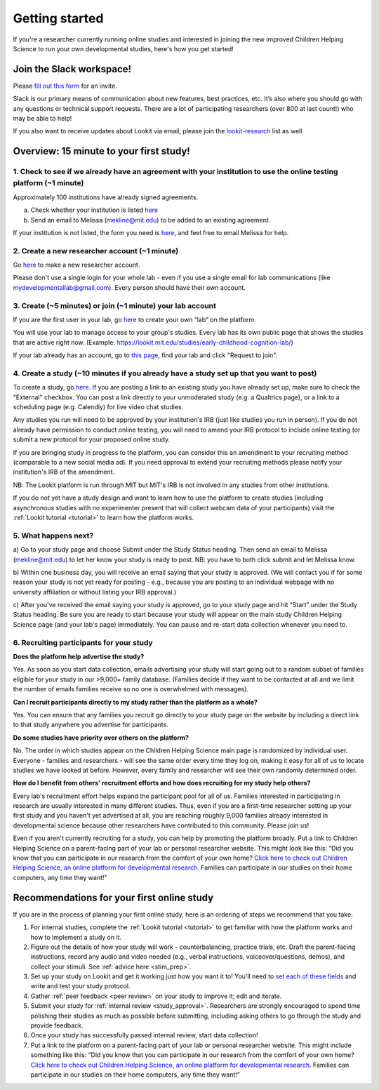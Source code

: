 .. _start_here:

Getting started
=========================================================================================

If you're a researcher currently running online studies and interested in joining the new
improved Children Helping Science to run your own developmental studies, here's how you 
get started!

Join the Slack workspace!
----------------------------

Please `fill out this form <https://forms.gle/WVapAncBwRPR7pLX9>`__ for
an invite.

Slack is our primary means of communication about new features, best
practices, etc. It’s also where you should go with any questions or
technical support requests. There are a lot of participating researchers
(over 800 at last count!) who may be able to help!

If you also want to receive updates about Lookit via email, please join the `lookit-research <https://mailman.mit.edu/mailman/listinfo/lookit-research>`__ list as well.


Overview: 15 minute to your first study!
----------------------------------------

1. Check to see if we already have an agreement with your institution to use the online testing platform (~1 minute) 
^^^^^^^^^^^^^^^^^^^^^^^^^^^^^^^^^^^^^^^^^^^^^^^^^^^^^^^^^^^^^^^^^^^^^^^^^^^^^^^^^^^^^^^^^^^^^^^^^^^^^^^^^^^^^^^^^^^^^^
Approximately 100 institutions have already signed agreements.

a)	Check whether your institution is listed `here <https://docs.google.com/spreadsheets/d/1n3LKOIEStI4kYn0G4dXjaFmQ9B99RIg-8LvSMQRd6gw/edit?usp=sharing>`__

b) Send an email to Melissa (mekline@mit.edu) to be added to an existing agreement.

If your institution is not listed, the form you need is `here <https://github.com/lookit/research-resources/blob/master/Legal/Lookit%20Institutional%20Agreement.pdf>`__, and feel free to email Melissa for help.

2. Create a new researcher account (~1 minute)
^^^^^^^^^^^^^^^^^^^^^^^^^^^^^^^^^^^^^^^^^^^^^^^
Go `here <https://lookit.mit.edu/registration/>`__ to make a new researcher account. 

Please don't use a single login for your whole lab - even if you use a single email 
for lab communications (like mydevelopmentallab@gmail.com). Every person should have
their own account.

3. Create (~5 minutes) or join (~1 minute) your lab account
^^^^^^^^^^^^^^^^^^^^^^^^^^^^^^^^^^^^^^^^^^^^^^^^^^^^^^^^^^^^^^
If you are the first user in your lab, go `here <https://lookit.mit.edu/registration/>`__ to 
create your own “lab” on the platform. 

You will use your lab to manage access to your group's studies. Every lab has its own public
page that shows the studies that are active right now. (Example:
https://lookit.mit.edu/studies/early-childhood-cognition-lab/)

If your lab already has an account, go 
to `this page <https://lookit.mit.edu/exp/labs/?page=1&set=all>`__, find your lab and click 
"Request to join".

4. Create a study (~10 minutes if you already have a study set up that you want to post)
^^^^^^^^^^^^^^^^^^^^^^^^^^^^^^^^^^^^^^^^^^^^^^^^^^^^^^^^^^^^^^^^^^^^^^^^^^^^^^^^^^^^^^^^^^^
To create a study, go `here <https://lookit.mit.edu/exp/studies/create>`__.  If you are posting 
a link to an existing study you have already set up, make sure to check the "External" checkbox. 
You can post a link directly to your unmoderated study (e.g. a Qualtrics page), or a link to a
scheduling page (e.g. Calendly) for live video chat studies.

Any studies you run will need to be approved by your institution's IRB (just like studies you 
run in person). If you do not already have permission to conduct online testing, you will need to 
amend your IRB protocol to include online testing (or submit a new protocol for your proposed 
online study.

If you are bringing study in progress to the platform, you can consider this an amendment to your 
recruiting method (comparable to a new social media ad). If you need approval to extend your 
recruiting methods please notify your institution's IRB of the amendment.

NB: The Lookit platform is run through MIT but MIT's IRB is not involved in any studies 
from other institutions.

If you do not yet have a study design and want to learn how to use the platform to create
studies (including asynchronous studies with no experimenter present that will collect webcam 
data of your participants) visit the :ref:`Lookit tutorial <tutorial>` to learn how 
the platform works.

5. What happens next?
^^^^^^^^^^^^^^^^^^^^^^^

a) Go to your study page and choose Submit under the Study Status heading. Then send an email 
to Melissa (mekline@mit.edu) to let her know your study is ready to post. NB: you have to both
click submit and let Melissa know.

b) Within one business day, you will receive an email saying that your study is approved. (We
will contact you if for some reason your study is not yet ready for posting - e.g., because 
you are posting to an individual webpage with no university affiliation or without listing 
your IRB approval.)

c) After you've received the email saying your study is approved, go to your study page and hit 
“Start” under the Study Status heading. Be sure you are ready to start because your study will 
appear on the main study Children Helping Science page (and your lab's page) immediately. 
You can pause and re-start data collection whenever you need to.

6. Recruiting participants for your study
^^^^^^^^^^^^^^^^^^^^^^^^^^^^^^^^^^^^^^^^^^^^^
**Does the platform help advertise the study?**

Yes. As soon as you start data collection, emails advertising your study will start going 
out to a random subset of families eligible for your study in our >9,000+ family database. 
(Families decide if they want to be contacted at all and we limit the number of emails 
families receive so no one is overwhelmed with messages).

**Can I recruit participants directly to my study rather than the platform as a whole?**

Yes. You can ensure that any families you recruit go directly to your study page on the 
website by including a direct link to that study anywhere you advertise for participants.

**Do some studies have priority over others on the platform?**

No. The order in which studies appear on the Children Helping Science main page is randomized 
by individual user. Everyone - families and researchers - will see the same order every time 
they log on, making it easy for all of us to locate studies we have looked at before. However, 
every family and researcher will see their own randomly determined order.

**How do I benefit from others' recruitment efforts and how does recruiting for my study 
help others?**

Every lab's recruitment effort helps expand the participant pool for all of us. Families 
interested in participating in research are usually interested in many different studies. 
Thus, even if you are a first-time researcher setting up your first study and you haven't yet 
advertised at all, you are reaching roughly 9,000 families already interested in developmental 
science because other researchers have contributed to this community. Please join us!  

Even if you aren't currently recruiting for a study, you can help by promoting the platform 
broadly. Put a link to Children Helping Science on a parent-facing part of your lab or personal 
researcher website. This might look like this:
“Did you know that you can participate in our research from the comfort of
your own home? `Click here to check out Children Helping Science, an online platform
for developmental research. <https://lookit.mit.edu>`__ Families can
participate in our studies on their home computers, any time they want!”


Recommendations for your first online study
--------------------

If you are in the process of planning your first online study, here is an ordering of steps
we recommend that you take:

1. For internal studies, complete the :ref:`Lookit tutorial <tutorial>` to get familiar with how the platform 
   works and how to implement a study on it.

2. Figure out the details of how your study will work - counterbalancing, 
   practice trials, etc. Draft the parent-facing instructions, record any audio and video
   needed (e.g., verbal instructions, voiceover/questions, demos), and
   collect your stimuli. See :ref:`advice here <stim_prep>`.

3. Set up your study on Lookit and get it working just how you want it
   to! You’ll need to `set each of these
   fields <https://lookit.readthedocs.io/en/develop/researchers-set-study-fields.html>`__
   and write and test your study protocol.

4. Gather :ref:`peer feedback <peer review>` on your study to improve it; edit and 
   iterate.

5. Submit your study for :ref:`internal review <study_approval>`. Researchers are
   strongly encouraged to spend time polishing their studies as much as
   possible before submitting, including asking others to go through the
   study and provide feedback.

6. Once your study has successfully passed internal review, start data
   collection!

7. Put a link to the platform on a parent-facing part of your lab or personal
   researcher website. This might include something like this: “Did you
   know that you can participate in our research from the comfort of
   your own home? `Click here to check out Children Helping Science, an online platform
   for developmental research. <https://lookit.mit.edu>`__ Families can
   participate in our studies on their home computers, any time they
   want!”


